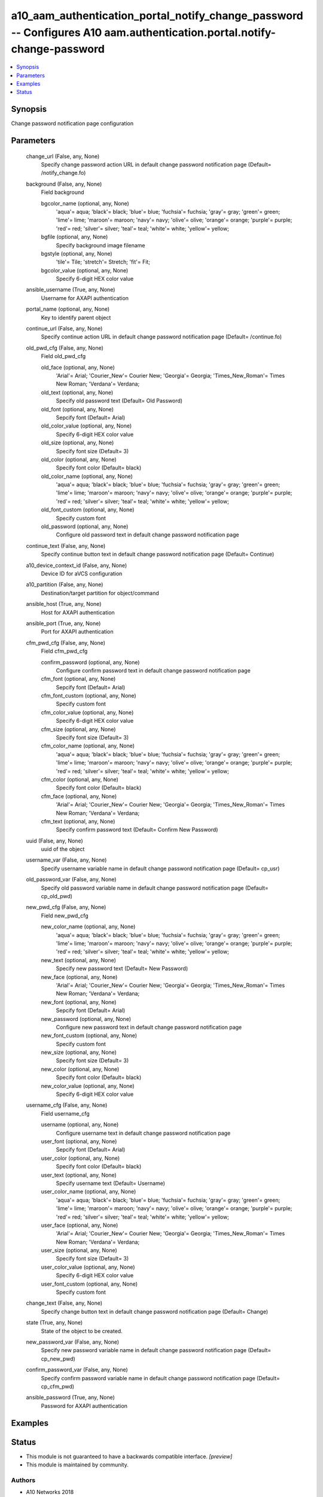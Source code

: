 .. _a10_aam_authentication_portal_notify_change_password_module:


a10_aam_authentication_portal_notify_change_password -- Configures A10 aam.authentication.portal.notify-change-password
=======================================================================================================================

.. contents::
   :local:
   :depth: 1


Synopsis
--------

Change password notification page configuration






Parameters
----------

  change_url (False, any, None)
    Specify change password action URL in default change password notification page (Default= /notify_change.fo)


  background (False, any, None)
    Field background


    bgcolor_name (optional, any, None)
      'aqua'= aqua; 'black'= black; 'blue'= blue; 'fuchsia'= fuchsia; 'gray'= gray; 'green'= green; 'lime'= lime; 'maroon'= maroon; 'navy'= navy; 'olive'= olive; 'orange'= orange; 'purple'= purple; 'red'= red; 'silver'= silver; 'teal'= teal; 'white'= white; 'yellow'= yellow;


    bgfile (optional, any, None)
      Specify background image filename


    bgstyle (optional, any, None)
      'tile'= Tile; 'stretch'= Stretch; 'fit'= Fit;


    bgcolor_value (optional, any, None)
      Specify 6-digit HEX color value



  ansible_username (True, any, None)
    Username for AXAPI authentication


  portal_name (optional, any, None)
    Key to identify parent object


  continue_url (False, any, None)
    Specify continue action URL in default change password notification page (Default= /continue.fo)


  old_pwd_cfg (False, any, None)
    Field old_pwd_cfg


    old_face (optional, any, None)
      'Arial'= Arial; 'Courier_New'= Courier New; 'Georgia'= Georgia; 'Times_New_Roman'= Times New Roman; 'Verdana'= Verdana;


    old_text (optional, any, None)
      Specify old password text (Default= Old Password)


    old_font (optional, any, None)
      Sepcify font (Default= Arial)


    old_color_value (optional, any, None)
      Specify 6-digit HEX color value


    old_size (optional, any, None)
      Specify font size (Default= 3)


    old_color (optional, any, None)
      Specify font color (Default= black)


    old_color_name (optional, any, None)
      'aqua'= aqua; 'black'= black; 'blue'= blue; 'fuchsia'= fuchsia; 'gray'= gray; 'green'= green; 'lime'= lime; 'maroon'= maroon; 'navy'= navy; 'olive'= olive; 'orange'= orange; 'purple'= purple; 'red'= red; 'silver'= silver; 'teal'= teal; 'white'= white; 'yellow'= yellow;


    old_font_custom (optional, any, None)
      Specify custom font


    old_password (optional, any, None)
      Configure old password text in default change password notification page



  continue_text (False, any, None)
    Specify continue button text in default change password notification page (Default= Continue)


  a10_device_context_id (False, any, None)
    Device ID for aVCS configuration


  a10_partition (False, any, None)
    Destination/target partition for object/command


  ansible_host (True, any, None)
    Host for AXAPI authentication


  ansible_port (True, any, None)
    Port for AXAPI authentication


  cfm_pwd_cfg (False, any, None)
    Field cfm_pwd_cfg


    confirm_password (optional, any, None)
      Configure confirm password text in default change password notification page


    cfm_font (optional, any, None)
      Sepcify font (Default= Arial)


    cfm_font_custom (optional, any, None)
      Specify custom font


    cfm_color_value (optional, any, None)
      Specify 6-digit HEX color value


    cfm_size (optional, any, None)
      Specify font size (Default= 3)


    cfm_color_name (optional, any, None)
      'aqua'= aqua; 'black'= black; 'blue'= blue; 'fuchsia'= fuchsia; 'gray'= gray; 'green'= green; 'lime'= lime; 'maroon'= maroon; 'navy'= navy; 'olive'= olive; 'orange'= orange; 'purple'= purple; 'red'= red; 'silver'= silver; 'teal'= teal; 'white'= white; 'yellow'= yellow;


    cfm_color (optional, any, None)
      Specify font color (Default= black)


    cfm_face (optional, any, None)
      'Arial'= Arial; 'Courier_New'= Courier New; 'Georgia'= Georgia; 'Times_New_Roman'= Times New Roman; 'Verdana'= Verdana;


    cfm_text (optional, any, None)
      Specify confirm password text (Default= Confirm New Password)



  uuid (False, any, None)
    uuid of the object


  username_var (False, any, None)
    Specify username variable name in default change password notification page (Default= cp_usr)


  old_password_var (False, any, None)
    Specify old password variable name in default change password notification page (Default= cp_old_pwd)


  new_pwd_cfg (False, any, None)
    Field new_pwd_cfg


    new_color_name (optional, any, None)
      'aqua'= aqua; 'black'= black; 'blue'= blue; 'fuchsia'= fuchsia; 'gray'= gray; 'green'= green; 'lime'= lime; 'maroon'= maroon; 'navy'= navy; 'olive'= olive; 'orange'= orange; 'purple'= purple; 'red'= red; 'silver'= silver; 'teal'= teal; 'white'= white; 'yellow'= yellow;


    new_text (optional, any, None)
      Specify new password text (Default= New Password)


    new_face (optional, any, None)
      'Arial'= Arial; 'Courier_New'= Courier New; 'Georgia'= Georgia; 'Times_New_Roman'= Times New Roman; 'Verdana'= Verdana;


    new_font (optional, any, None)
      Sepcify font (Default= Arial)


    new_password (optional, any, None)
      Configure new password text in default change password notification page


    new_font_custom (optional, any, None)
      Specify custom font


    new_size (optional, any, None)
      Specify font size (Default= 3)


    new_color (optional, any, None)
      Specify font color (Default= black)


    new_color_value (optional, any, None)
      Specify 6-digit HEX color value



  username_cfg (False, any, None)
    Field username_cfg


    username (optional, any, None)
      Configure username text in default change password notification page


    user_font (optional, any, None)
      Sepcify font (Default= Arial)


    user_color (optional, any, None)
      Specify font color (Default= black)


    user_text (optional, any, None)
      Specify username text (Default= Username)


    user_color_name (optional, any, None)
      'aqua'= aqua; 'black'= black; 'blue'= blue; 'fuchsia'= fuchsia; 'gray'= gray; 'green'= green; 'lime'= lime; 'maroon'= maroon; 'navy'= navy; 'olive'= olive; 'orange'= orange; 'purple'= purple; 'red'= red; 'silver'= silver; 'teal'= teal; 'white'= white; 'yellow'= yellow;


    user_face (optional, any, None)
      'Arial'= Arial; 'Courier_New'= Courier New; 'Georgia'= Georgia; 'Times_New_Roman'= Times New Roman; 'Verdana'= Verdana;


    user_size (optional, any, None)
      Specify font size (Default= 3)


    user_color_value (optional, any, None)
      Specify 6-digit HEX color value


    user_font_custom (optional, any, None)
      Specify custom font



  change_text (False, any, None)
    Specify change button text in default change password notification page (Default= Change)


  state (True, any, None)
    State of the object to be created.


  new_password_var (False, any, None)
    Specify new password variable name in default change password notification page (Default= cp_new_pwd)


  confirm_password_var (False, any, None)
    Specify confirm password variable name in default change password notification page (Default= cp_cfm_pwd)


  ansible_password (True, any, None)
    Password for AXAPI authentication









Examples
--------

.. code-block:: yaml+jinja

    





Status
------




- This module is not guaranteed to have a backwards compatible interface. *[preview]*


- This module is maintained by community.



Authors
~~~~~~~

- A10 Networks 2018

